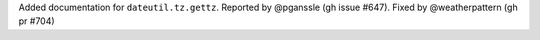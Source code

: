 Added documentation for ``dateutil.tz.gettz``. Reported by @pganssle (gh issue #647). Fixed by @weatherpattern (gh pr #704)
